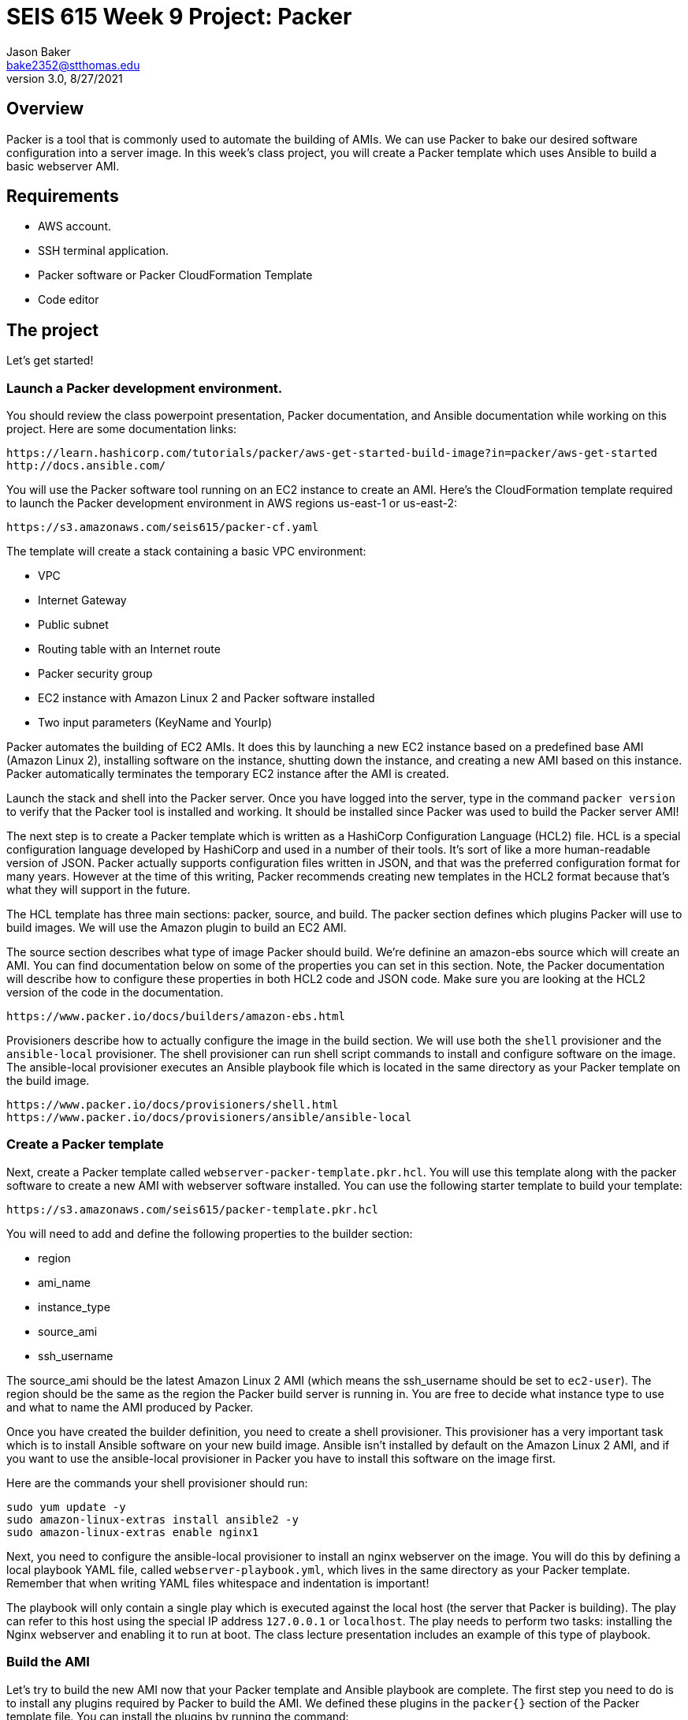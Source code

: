 :doctype: article
:blank: pass:[ +]

:sectnums!:

= SEIS 615 Week 9 Project: Packer
Jason Baker <bake2352@stthomas.edu>
3.0, 8/27/2021

== Overview
Packer is a tool that is commonly used to automate the building of AMIs. We can use Packer to bake our desired software configuration into a server image. In this week's class project, you will create a 
Packer template which uses Ansible to build a basic webserver AMI. 

== Requirements

  * AWS account.
  * SSH terminal application.
  * Packer software or Packer CloudFormation Template
  * Code editor 


== The project

Let's get started!

=== Launch a Packer development environment.

You should review the class powerpoint presentation, Packer documentation, and Ansible documentation 
while working on this project. Here are some documentation links:

    https://learn.hashicorp.com/tutorials/packer/aws-get-started-build-image?in=packer/aws-get-started
    http://docs.ansible.com/

You will use the Packer software tool running on an EC2 instance to create an AMI. Here's the CloudFormation template required to launch the Packer development environment in AWS regions us-east-1 or us-east-2: 

    https://s3.amazonaws.com/seis615/packer-cf.yaml

The template will create a stack containing a basic VPC environment:

    * VPC
    * Internet Gateway
    * Public subnet
    * Routing table with an Internet route
    * Packer security group
    * EC2 instance with Amazon Linux 2 and Packer software installed
    * Two input parameters (KeyName and YourIp)

Packer automates the building of EC2 AMIs. It does this by launching a new EC2 instance based on 
a predefined base AMI (Amazon Linux 2), installing software on the instance, shutting down the instance, and creating a new AMI based on this instance. Packer automatically terminates the temporary EC2 instance after the AMI is created.

Launch the stack and shell into the Packer server. Once you have logged into the server, type in the command 
`packer version` to verify that the Packer tool is installed and working. It should be installed since Packer was used to build the Packer server AMI!

The next step is to create a Packer template which is written as a HashiCorp Configuration Language (HCL2) file. HCL is a special configuration language developed by HashiCorp and used in a number of their tools. It's sort of like a more human-readable version of JSON. Packer actually supports configuration files written in JSON, and that was the preferred configuration format for many years. However at the time of this writing, Packer recommends creating new templates in the HCL2 format because that's what they will support in the future.

The HCL template has three main sections: packer, source, and build. The packer section defines which plugins Packer will use to build images. We will use the Amazon plugin to build an EC2 AMI.

The source section describes what type of image Packer should build. We're definine an amazon-ebs source which will create an AMI. You can find documentation below on some of the properties you can set in this section. Note, the Packer documentation will describe how to configure these properties in both HCL2 code and JSON code. Make sure you are looking at the HCL2 version of the code in the documentation.

    https://www.packer.io/docs/builders/amazon-ebs.html

Provisioners describe how to actually configure the image in the build section. We will use both the `shell` provisioner and the `ansible-local` provisioner. The shell provisioner can run shell script commands to install and configure software on the image. The ansible-local provisioner executes an Ansible playbook file which is located in the same directory as your Packer template on the build image.

    https://www.packer.io/docs/provisioners/shell.html
    https://www.packer.io/docs/provisioners/ansible/ansible-local


=== Create a Packer template

Next, create a Packer template called `webserver-packer-template.pkr.hcl`. You will use this template along with the packer software to create a new AMI with webserver software installed. You can use the following starter template to build your template:

    https://s3.amazonaws.com/seis615/packer-template.pkr.hcl

You will need to add and define the following properties to the builder section:

    * region
    * ami_name
    * instance_type
    * source_ami
    * ssh_username

The source_ami should be the latest Amazon Linux 2 AMI (which means the ssh_username should be set to `ec2-user`). The region should be the same as the region the Packer build server is running in. You are free to decide what instance type to use and what to name the AMI produced by Packer.

Once you have created the builder definition, you need to create a shell provisioner. This provisioner has a very important task which is to install Ansible software on your new build image. Ansible isn't installed by default on the Amazon Linux 2 AMI, and if you want to use the ansible-local provisioner in Packer you have to install this software on the image first.

Here are the commands your shell provisioner should run:

      sudo yum update -y
      sudo amazon-linux-extras install ansible2 -y
      sudo amazon-linux-extras enable nginx1

Next, you need to configure the ansible-local provisioner to install an nginx webserver on the image. You will do this by defining a local playbook YAML file, called `webserver-playbook.yml`, which lives in the same 
directory as your Packer template. Remember that when writing YAML files whitespace and indentation is important!

The playbook will only contain a single play which is executed against the local host (the server that Packer is building). The play can refer to this host using the special IP address `127.0.0.1` or `localhost`. The play needs to perform two tasks: installing the Nginx webserver and enabling it to run at boot. The class lecture presentation includes an example of this type of 
playbook.

=== Build the AMI

Let's try to build the new AMI now that your Packer template and Ansible playbook are complete. The first step you need to do is to install any plugins required by Packer to build the AMI. We defined these plugins in the `packer{}` section of the Packer template file. You can install the plugins by running the command:

    packer init webserver-packer-template.pkr.hcl

Next, initiate the AMI build by running the command:

    packer build webserver-packer-template.pkr.hcl

Watch as Packer performs a series of steps to automatically build the AMI for you. Check out the EC2 web console and notice that Packer is launching a new EC2 instanced called `Packer Builder`. Packer will shell into this instance and use Ansible to configure the server. Once Ansible completes, Packer will shut down the instance and create a new AMI.

If Packer encounters an error during the build process it will terminate the build and clean up any temporary AWS resources it created. Take note of any error messages and fix any issues identified in your Packer template or Ansible playbook. It may take 10 minutes or so for Packer to completely finish the build process.

You may end up running the Packer build multiple times as you correct different errors in the templates. This is pretty common. Sometimes I'll try to build a complex template a dozen times before all of the issues are sorted out. This is a very basic template so you should be able to get it running without too much effort.

=== Launch a new webserver

Once Packer successfully creates a new AMI, go ahead and manually launch a new EC2 instance using the new AMI into the VPC created by the Packer stack. Launching a newly built AMI is a common practice and oftentimes we will automate the testing of a new AMI after it's built. 

You will need to setup ssh and http access to the new EC2 instance. Verify that the Nginx webserver is installed and running on the instance. 

You can create a new AMI if the instance you tested isn't working quite right. You will need to deregister the new AMI first before running a new Packer build or change the name of the AMI that Packer is trying to build. 

Congratulations, you have automated the building of a webserver AMI!

=== 3l173 status (optional)

Modify the template to automatically use the latest version of the Amazon Linux AMI instead of hardcoding the AMI value into the template. Hint, look at the `source_ami_filter` source property. Additionally, make sure that the AMI that Packer builds is encrypted. Build a new AMI and test it.

=== Show me your work

Please show me your template code.

=== Terminate AWS resources

Remember to terminate all the resources created in this project, including the stack created by the Packer template.
